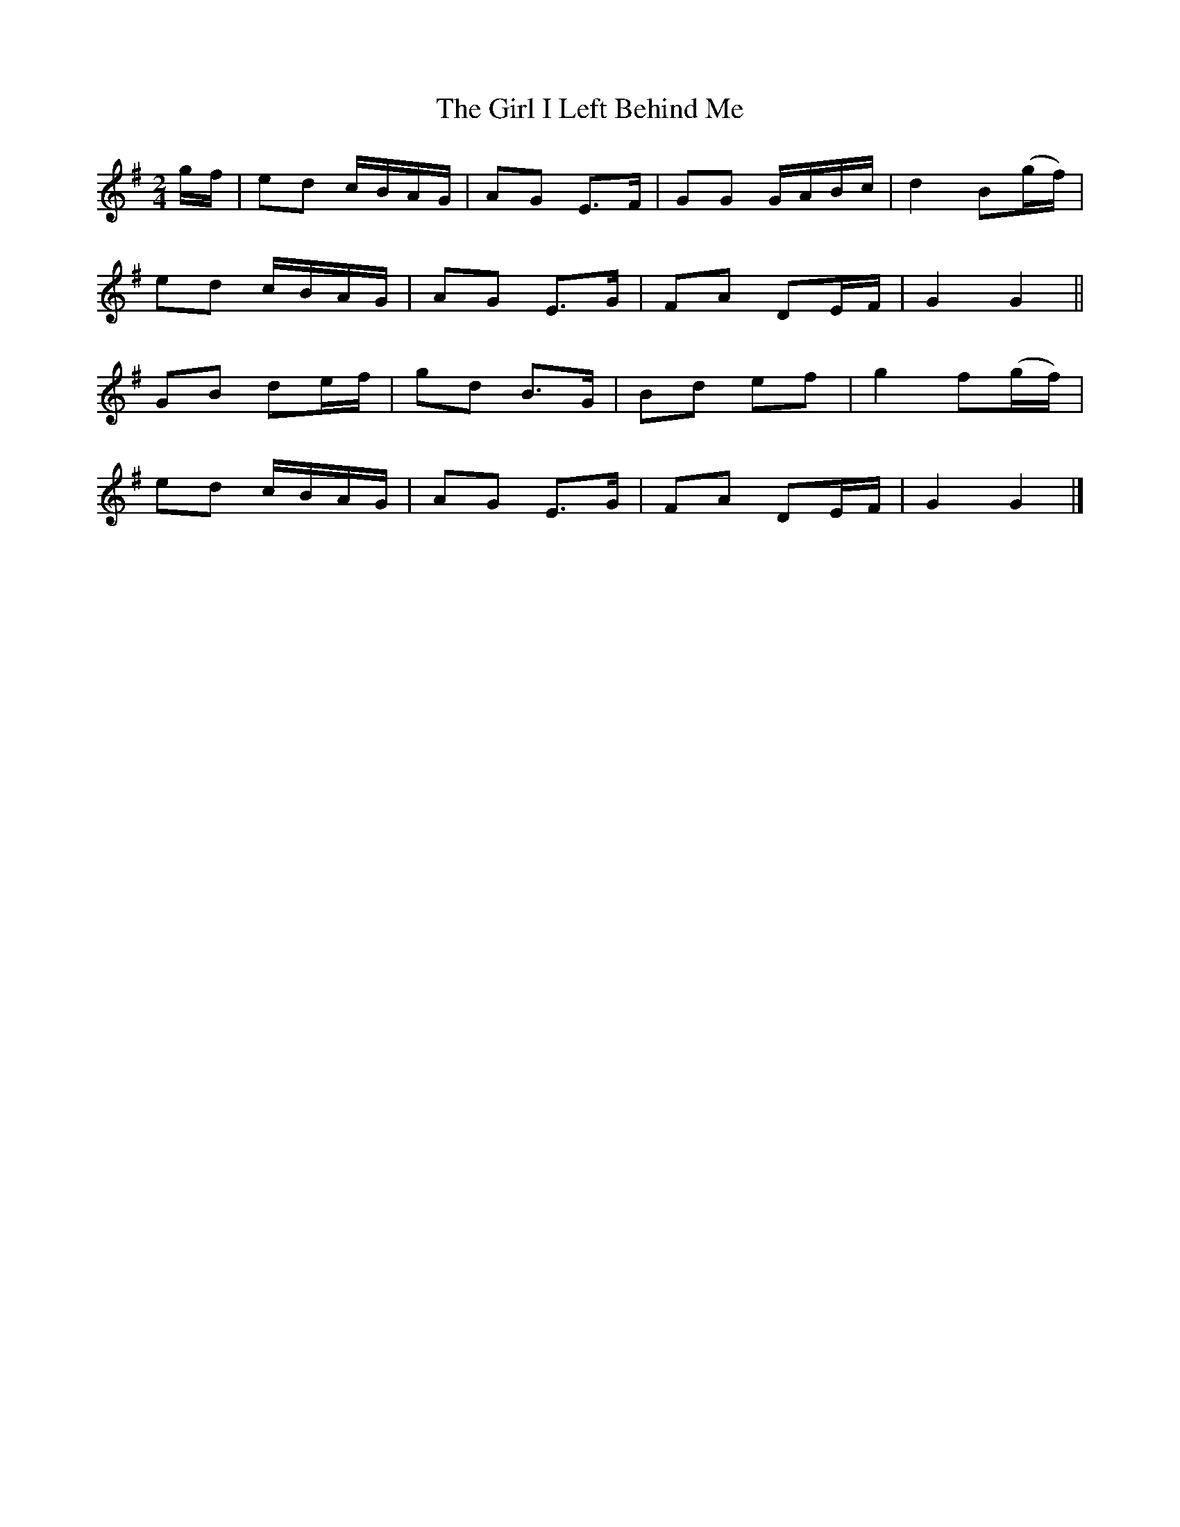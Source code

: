 X: 6
T: Girl I Left Behind Me, The
Z: ceolachan
S: https://thesession.org/tunes/5418#setting17580
R: polka
M: 2/4
L: 1/8
K: Gmaj
g/f/ |ed c/B/A/G/ | AG E>F | GG G/A/B/c/ | d2 B(g/f/) |
ed c/B/A/G/ | AG E>G | FA DE/F/ | G2 G2 ||
GB de/f/ | gd B>G | Bd ef | g2 f(g/f/) |
ed c/B/A/G/ | AG E>G | FA DE/F/ | G2 G2 |]
